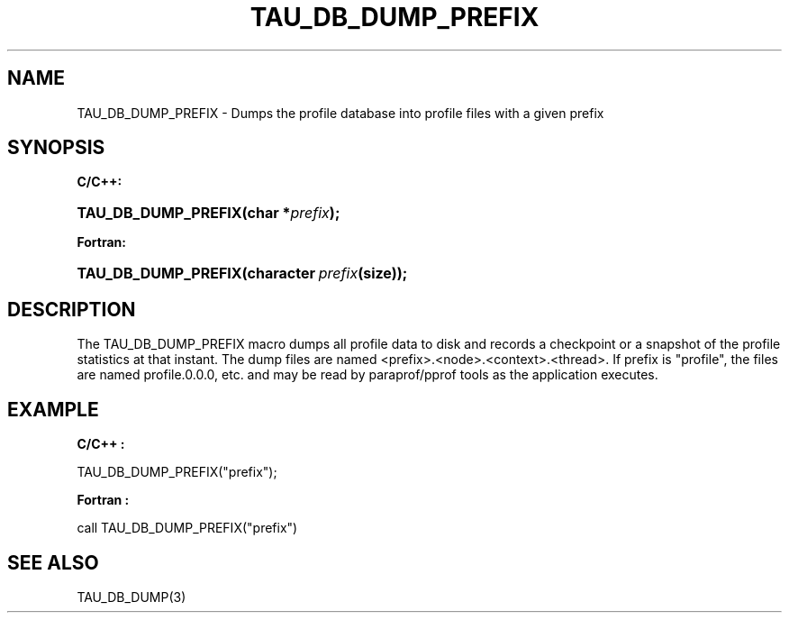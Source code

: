 .\" ** You probably do not want to edit this file directly **
.\" It was generated using the DocBook XSL Stylesheets (version 1.69.1).
.\" Instead of manually editing it, you probably should edit the DocBook XML
.\" source for it and then use the DocBook XSL Stylesheets to regenerate it.
.TH "TAU_DB_DUMP_PREFIX" "3" "08/31/2005" "" "TAU Instrumentation API"
.\" disable hyphenation
.nh
.\" disable justification (adjust text to left margin only)
.ad l
.SH "NAME"
TAU_DB_DUMP_PREFIX \- Dumps the profile database into profile files with a given prefix
.SH "SYNOPSIS"
.PP
\fBC/C++:\fR
.HP 19
\fB\fBTAU_DB_DUMP_PREFIX\fR\fR\fB(\fR\fBchar\ *\fR\fB\fIprefix\fR\fR\fB);\fR
.PP
\fBFortran:\fR
.HP 19
\fB\fBTAU_DB_DUMP_PREFIX\fR\fR\fB(\fR\fBcharacter\ \fR\fB\fIprefix\fR\fR\fB(size)\fR\fB);\fR
.SH "DESCRIPTION"
.PP
The
TAU_DB_DUMP_PREFIX
macro dumps all profile data to disk and records a checkpoint or a snapshot of the profile statistics at that instant. The dump files are named <prefix>.<node>.<context>.<thread>. If prefix is "profile", the files are named profile.0.0.0, etc. and may be read by paraprof/pprof tools as the application executes.
.SH "EXAMPLE"
.PP
\fBC/C++ :\fR
.sp
.nf
TAU_DB_DUMP_PREFIX("prefix");      
    
.fi
.PP
\fBFortran :\fR
.sp
.nf
call TAU_DB_DUMP_PREFIX("prefix")
    
.fi
.SH "SEE ALSO"
.PP
TAU_DB_DUMP(3)
